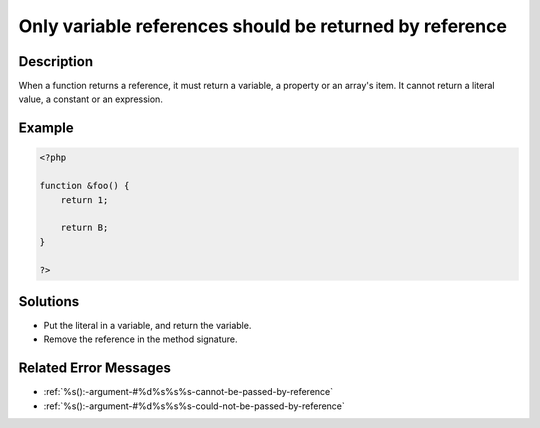 .. _only-variable-references-should-be-returned-by-reference:

Only variable references should be returned by reference
--------------------------------------------------------
 
.. meta::
	:description:
		Only variable references should be returned by reference: When a function returns a reference, it must return a variable, a property or an array&#039;s item.
	:og:image: https://php-errors.readthedocs.io/en/latest/_static/logo.png
	:og:type: article
	:og:title: Only variable references should be returned by reference
	:og:description: When a function returns a reference, it must return a variable, a property or an array&#039;s item
	:og:url: https://php-errors.readthedocs.io/en/latest/messages/only-variable-references-should-be-returned-by-reference.html
	:og:locale: en
	:twitter:card: summary_large_image
	:twitter:site: @exakat
	:twitter:title: Only variable references should be returned by reference
	:twitter:description: Only variable references should be returned by reference: When a function returns a reference, it must return a variable, a property or an array's item
	:twitter:creator: @exakat
	:twitter:image:src: https://php-errors.readthedocs.io/en/latest/_static/logo.png

.. raw:: html

	<script type="application/ld+json">{"@context":"https:\/\/schema.org","@graph":[{"@type":"WebPage","@id":"https:\/\/php-errors.readthedocs.io\/en\/latest\/tips\/only-variable-references-should-be-returned-by-reference.html","url":"https:\/\/php-errors.readthedocs.io\/en\/latest\/tips\/only-variable-references-should-be-returned-by-reference.html","name":"Only variable references should be returned by reference","isPartOf":{"@id":"https:\/\/www.exakat.io\/"},"datePublished":"Sun, 19 Oct 2025 10:20:49 +0000","dateModified":"Sun, 19 Oct 2025 10:20:49 +0000","description":"When a function returns a reference, it must return a variable, a property or an array's item","inLanguage":"en-US","potentialAction":[{"@type":"ReadAction","target":["https:\/\/php-tips.readthedocs.io\/en\/latest\/tips\/only-variable-references-should-be-returned-by-reference.html"]}]},{"@type":"WebSite","@id":"https:\/\/www.exakat.io\/","url":"https:\/\/www.exakat.io\/","name":"Exakat","description":"Smart PHP static analysis","inLanguage":"en-US"}]}</script>

Description
___________
 
When a function returns a reference, it must return a variable, a property or an array's item. It cannot return a literal value, a constant or an expression.

Example
_______

.. code-block:: php

   <?php
   
   function &foo() {
       return 1;
       
       return B;
   }
   
   ?>

Solutions
_________

+ Put the literal in a variable, and return the variable.
+ Remove the reference in the method signature.

Related Error Messages
______________________

+ :ref:`%s():-argument-#%d%s%s%s-cannot-be-passed-by-reference`
+ :ref:`%s():-argument-#%d%s%s%s-could-not-be-passed-by-reference`
